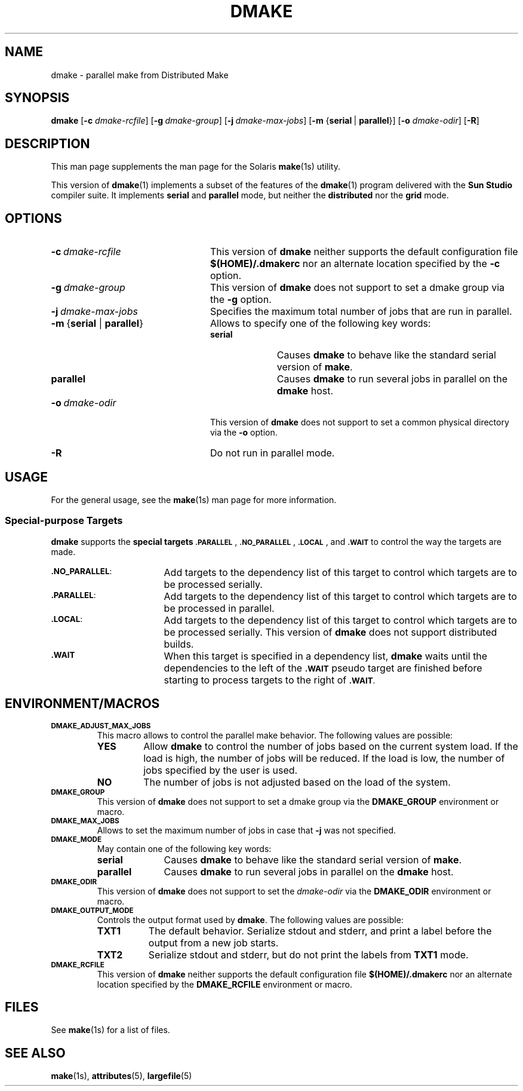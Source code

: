 . \" @(#)dmake.1	1.2 17/05/06 Copyr 2017 J. Schilling
. \"  Manual Seite fuer dmake
.\"
.\" CDDL HEADER START
.\"
.\" The contents of this file are subject to the terms of the
.\" Common Development and Distribution License ("CDDL"), version 1.0.
.\" You may only use this file in accordance with the terms of version
.\" 1.0 of the CDDL.
.\"
.\" A full copy of the text of the CDDL should have accompanied this
.\" source.  A copy of the CDDL is also available via the Internet at
.\" http://www.opensource.org/licenses/cddl1.txt
.\"
.\" When distributing Covered Code, include this CDDL HEADER in each
.\" file and include the License file at usr/src/OPENSOLARIS.LICENSE.
.\" If applicable, add the following below this CDDL HEADER, with the
.\" fields enclosed by brackets "[]" replaced with your own identifying
.\" information: Portions Copyright [yyyy] [name of copyright owner]
.\"
.\" CDDL HEADER END
.\"
.if t .ds a \v'-0.55m'\h'0.00n'\z.\h'0.40n'\z.\v'0.55m'\h'-0.40n'a
.if t .ds o \v'-0.55m'\h'0.00n'\z.\h'0.45n'\z.\v'0.55m'\h'-0.45n'o
.if t .ds u \v'-0.55m'\h'0.00n'\z.\h'0.40n'\z.\v'0.55m'\h'-0.40n'u
.if t .ds A \v'-0.77m'\h'0.25n'\z.\h'0.45n'\z.\v'0.77m'\h'-0.70n'A
.if t .ds O \v'-0.77m'\h'0.25n'\z.\h'0.45n'\z.\v'0.77m'\h'-0.70n'O
.if t .ds U \v'-0.77m'\h'0.30n'\z.\h'0.45n'\z.\v'0.77m'\h'-0.75n'U
.if t .ds s \(*b
.if n .ds a ae
.if n .ds o oe
.if n .ds u ue
.if n .ds A Ae
.if n .ds O Oe
.if n .ds U Ue
.if n .ds s sz
.ds S SS
.TH DMAKE 1 "2017/05/06" "SunOS 5.11" "SunOS Specific Commands"
.SH NAME
dmake \- parallel make from Distributed Make
.SH SYNOPSIS
.BR dmake " [" \-c
.IR dmake-rcfile "] ["\c
.BI \-g\  dmake-group\c
.RB "] ["\c
.BI \-j\  dmake-max-jobs\c
.RB "] [" "\-m " { serial\ \c
.RB |\  parallel }\c
.RB "] [" \-o
.IR dmake-odir ]
.RB [ \-R ]
.LP
.SH DESCRIPTION
This man page supplements the man page for the Solaris
.BR make (1s)
utility.
.LP
This version of
.BR dmake (1)
implements a subset of the features of the
.BR dmake (1)
program delivered with the
.B Sun Studio
compiler suite.
It implements
.B serial
and
.B parallel
mode, but neither the
.B distributed
nor the
.B grid
mode.

.SH OPTIONS
.TP 24
.BI \-c\  dmake-rcfile
This version of
.B dmake
neither supports the default configuration file
.B $(HOME)/.dmakerc
nor an alternate location specified by the
.B \-c
option.
.TP
.BI \-g\  dmake-group
This version of
.B dmake
does not support to set a dmake group via the
.B \-g
option.
.TP
.BI \-j\  dmake-max-jobs
Specifies the maximum total number of jobs that are
run in parallel.
.TP
.BR \-m\  { serial " | " parallel }
Allows to specify one of the following key words:
.RS
.TP 10
.B serial
Causes
.B dmake
to behave like the standard serial version of
.BR make .
.TP
.B parallel
Causes
.B dmake
to run several jobs in parallel on the
.B dmake
host.
.RE
.TP
.BI \-o\  dmake-odir
This version of
.B dmake
does not support to set a common physical directory via the
.B \-o
option.
.TP
.B \-R
Do not run in parallel mode.

.SH USAGE
.LP
For the general usage, see the
.BR make (1s)
man page for more information.

.SS Special-purpose Targets
.B dmake
supports the
.B "special targets"
.SM \fB.PARALLEL\fP\s0,
.SM \fB.NO_PARALLEL\fP\s0,
.SM \fB.LOCAL\fP\s0,
and
.SM \fB.WAIT\fP
to control the way the targets are made.

.br
.ne 3
.TP 17
.SM \fB.NO_PARALLEL\fP:
Add targets to the dependency list of this target to control
which targets are to be processed serially.
.br
.ne 3
.TP
.SM \fB.PARALLEL\fP:
Add targets to the dependency list of this target to control
which targets are to be processed in parallel.
.br
.ne 3
.TP
.SM \fB.LOCAL\fP:
Add targets to the dependency list of this target to control
which targets are to be processed serially.
This version of
.B dmake
does not support distributed builds.
.br
.ne 3
.TP
.SM \fB.WAIT\fP
When this target is specified in a dependency list,
.B dmake
waits until the dependencies to the left of the
.SM \fB.WAIT\fP
pseudo target are finished before starting to process
targets to the right of
.SM \fB.WAIT\fP.

.SH "ENVIRONMENT/MACROS"
.br
.ne 3
.TP
.SM \fBDMAKE_ADJUST_MAX_JOBS\fP
This macro allows to control the parallel make behavior.
The following values are possible:
.RS
.TP
.B YES
Allow
.B dmake
to control the number of jobs based on the current system load.
If the load is high, the number of jobs will be reduced.
If the load is low, the number of jobs specified by the user is used.
.TP
.B NO
The number of jobs is not adjusted based on the load of the system.
.RE
.br
.ne 3
.TP
.SM \fBDMAKE_GROUP\fP
This version of
.B dmake
does not support to set a dmake group via the
.B DMAKE_GROUP
environment or macro.
.br
.ne 3
.TP
.SM \fBDMAKE_MAX_JOBS\fP
Allows to set the maximum number of jobs in case that
.B \-j
was not specified.
.br
.ne 3
.TP
.SM \fBDMAKE_MODE\fP
May contain one of the following key words:
.RS
.TP 10
.B serial
Causes
.B dmake
to behave like the standard serial version of
.BR make .
.TP
.B parallel
Causes
.B dmake
to run several jobs in parallel on the
.B dmake
host.
.RE
.br
.ne 3
.TP
.SM \fBDMAKE_ODIR\fP
This version of
.B dmake
does not support to set the
.I dmake-odir
via the
.B DMAKE_ODIR
environment or macro.
.TP
.SM \fBDMAKE_OUTPUT_MODE\fP
Controls the output format used by
.BR dmake .
The following values are possible:
.RS
.TP 8
.B TXT1
The default behavior.
Serialize stdout and stderr, and print a label before the output
from a new job starts.
.TP
.B TXT2
Serialize stdout and stderr, but do not print the labels from
.B TXT1
mode.
.RE
.br
.ne 3
.TP
.SM \fBDMAKE_RCFILE\fP
This version of
.B dmake
neither supports the default configuration file
.B $(HOME)/.dmakerc
nor an alternate location specified by the
.B DMAKE_RCFILE
environment or macro. 

.SH FILES
See
.BR make (1s)
for a list of files.

.SH "SEE ALSO
.BR make (1s),
.BR attributes (5),
.BR largefile (5)
